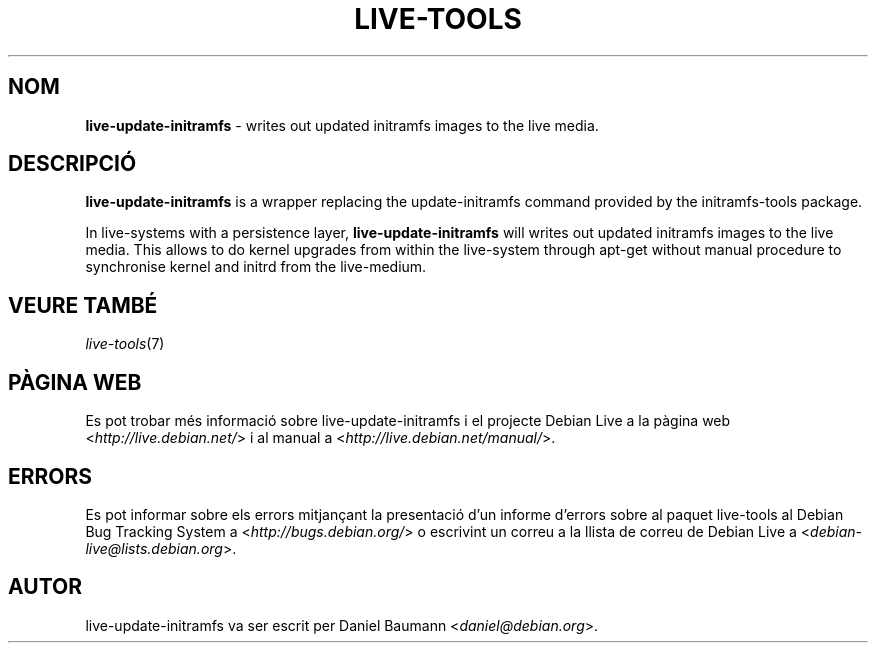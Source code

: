 .\" live-tools(7) - System Support Scripts
.\" Copyright (C) 2006-2012 Daniel Baumann <daniel@debian.org>
.\"
.\" This program comes with ABSOLUTELY NO WARRANTY; for details see COPYING.
.\" This is free software, and you are welcome to redistribute it
.\" under certain conditions; see COPYING for details.
.\"
.\"
.\"*******************************************************************
.\"
.\" This file was generated with po4a. Translate the source file.
.\"
.\"*******************************************************************
.TH LIVE\-TOOLS 8 07.11.2012 4.0~a2\-1 "Debian Live Project"

.SH NOM
\fBlive\-update\-initramfs\fP \- writes out updated initramfs images to the live
media.

.SH DESCRIPCIÓ
\fBlive\-update\-initramfs\fP is a wrapper replacing the update\-initramfs command
provided by the initramfs\-tools package.
.PP
In live\-systems with a persistence layer, \fBlive\-update\-initramfs\fP will
writes out updated initramfs images to the live media. This allows to do
kernel upgrades from within the live\-system through apt\-get without manual
procedure to synchronise kernel and initrd from the live\-medium.

.SH "VEURE TAMBÉ"
\fIlive\-tools\fP(7)

.SH "PÀGINA WEB"
Es pot trobar més informació sobre live\-update\-initramfs i el projecte
Debian Live a la pàgina web <\fIhttp://live.debian.net/\fP> i al manual
a <\fIhttp://live.debian.net/manual/\fP>.

.SH ERRORS
Es pot informar sobre els errors mitjançant la presentació d'un informe
d'errors sobre al paquet live\-tools al Debian Bug Tracking System a
<\fIhttp://bugs.debian.org/\fP> o escrivint un correu a la llista de
correu de Debian Live a <\fIdebian\-live@lists.debian.org\fP>.

.SH AUTOR
live\-update\-initramfs va ser escrit per Daniel Baumann
<\fIdaniel@debian.org\fP>.
